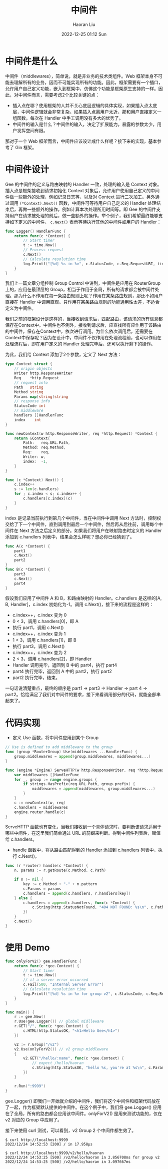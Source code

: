 #+TITLE: 中间件
#+AUTHOR: Haoran Liu
#+EMAIL: haoran.mc@outlook.com
#+DATE: 2022-12-25 01:12 Sun
#+HTML_HEAD: <link rel="stylesheet" type="text/css" href="static/css/org.css"/>
#+DESCRIPTION: Copyright © 2022, Haoran Liu, all rights reserved.

* 中间件是什么
中间件（middlewares），简单说，就是非业务的技术类组件。Web 框架本身不可能去理解所有的业务，因而不可能实现所有的功能。因此，框架需要有一个插口，允许用户自己定义功能，嵌入到框架中，仿佛这个功能是框架原生支持的一样。因此，对中间件而言，需要考虑2个比较关键的点：

- 插入点在哪？使用框架的人并不关心底层逻辑的具体实现，如果插入点太底层，中间件逻辑就会非常复杂。如果插入点离用户太近，那和用户直接定义一组函数，每次在 Handler 中手工调用没有多大的优势了。
- 中间件的输入是什么？中间件的输入，决定了扩展能力。暴露的参数太少，用户发挥空间有限。

那对于一个 Web 框架而言，中间件应该设计成什么样呢？接下来的实现，基本参考了 Gin 框架。
* 中间件设计
Gee 的中间件的定义与路由映射的 Handler 一致，处理的输入是 Context 对象。插入点是框架接收到请求初始化 Context 对象后，允许用户使用自己定义的中间件做一些额外的处理，例如记录日志等，以及对 Context 进行二次加工。另外通过调用 ~(*Context).Next()~ 函数，中间件可等待用户自己定义的 Handler 处理结束后，再做一些额外的操作，例如计算本次处理所用时间等。即 Gee 的中间件支持用户在请求被处理的前后，做一些额外的操作。举个例子，我们希望最终能够支持如下定义的中间件， ~c.Next()~ 表示等待执行其他的中间件或用户的 Handler：

#+begin_src go
  func Logger() HandlerFunc {
      return func(c *Context) {
          // Start timer
          t := time.Now()
          // Process request
          c.Next()
          // Calculate resolution time
          log.Printf("[%d] %s in %v", c.StatusCode, c.Req.RequestURI, time.Since(t))
      }
  }
#+end_src

我们上一篇文章分组控制 Group Control 中讲到，中间件是应用在 RouterGroup 上的，应用在最顶层的 Group，相当于作用于全局，所有的请求都会被中间件处理。那为什么不作用在每一条路由规则上呢？作用在某条路由规则，那还不如用户直接在 Handler 中调用直观。只作用在某条路由规则的功能通用性太差，不适合定义为中间件。

我们之前的框架设计是这样的，当接收到请求后，匹配路由，该请求的所有信息都保存在Context中。中间件也不例外，接收到请求后，应查找所有应作用于该路由的中间件，保存在Context中，依次进行调用。为什么依次调用后，还需要在Context中保存呢？因为在设计中，中间件不仅作用在处理流程前，也可以作用在处理流程后，即在用户定义的 Handler 处理完毕后，还可以执行剩下的操作。

为此，我们给 Context 添加了2个参数，定义了 Next 方法：

#+begin_src go
  type Context struct {
      // origin objects
      Writer http.ResponseWriter
      Req    *http.Request
      // request info
      Path   string
      Method string
      Params map[string]string
      // response info
      StatusCode int
      // middleware
      handlers []HandlerFunc
      index    int
  }

  func newContext(w http.ResponseWriter, req *http.Request) *Context {
      return &Context{
          Path:   req.URL.Path,
          Method: req.Method,
          Req:    req,
          Writer: w,
          index:  -1,
      }
  }

  func (c *Context) Next() {
      c.index++
      s := len(c.handlers)
      for ; c.index < s; c.index++ {
          c.handlers[c.index](c)
      }
  }
#+end_src

index 是记录当前执行到第几个中间件，当在中间件中调用 Next 方法时，控制权交给了下一个中间件，直到调用到最后一个中间件，然后再从后往前，调用每个中间件在 Next 方法之后定义的部分。如果我们将用户在映射路由时定义的 Handler 添加到 c.handlers 列表中，结果会怎么样呢？想必你已经猜到了。

#+begin_src go
  func A(c *Context) {
      part1
      c.Next()
      part2
  }
  func B(c *Context) {
      part3
      c.Next()
      part4
  }
#+end_src

假设我们应用了中间件 A 和 B，和路由映射的 Handler。c.handlers 是这样的[A, B, Handler]，c.index 初始化为-1。调用 c.Next()，接下来的流程是这样的：

- c.index++，c.index 变为 0
- 0 < 3，调用 c.handlers[0]，即 A
- 执行 part1，调用 c.Next()
- c.index++，c.index 变为 1
- 1 < 3，调用 c.handlers[1]，即 B
- 执行 part3，调用 c.Next()
- c.index++，c.index 变为 2
- 2 < 3，调用 c.handlers[2]，即 Handler
- Handler 调用完毕，返回到 B 中的 part4，执行 part4
- part4 执行完毕，返回到 A 中的 part2，执行 part2
- part2 执行完毕，结束。

一句话说清楚重点，最终的顺序是 part1 -> part3 -> Handler -> part 4 -> part2。恰恰满足了我们对中间件的要求，接下来看调用部分的代码，就能全部串起来了。
* 代码实现
- 定义 Use 函数，将中间件应用到某个 Group

#+begin_src go
  // Use is defined to add middleware to the group
  func (group *RouterGroup) Use(middlewares ...HandlerFunc) {
      group.middlewares = append(group.middlewares, middlewares...)
  }

  func (engine *Engine) ServeHTTP(w http.ResponseWriter, req *http.Request) {
      var middlewares []HandlerFunc
      for _, group := range engine.groups {
          if strings.HasPrefix(req.URL.Path, group.prefix) {
              middlewares = append(middlewares, group.middlewares...)
          }
      }
      c := newContext(w, req)
      c.handlers = middlewares
      engine.router.handle(c)
  }
#+end_src

ServeHTTP 函数也有变化，当我们接收到一个具体请求时，要判断该请求适用于哪些中间件，在这里我们简单通过 URL 的前缀来判断。得到中间件列表后，赋值给 c.handlers。

- handle 函数中，将从路由匹配得到的 Handler 添加到 c.handlers 列表中，执行 c.Next()。

#+begin_src go
  func (r *router) handle(c *Context) {
      n, params := r.getRoute(c.Method, c.Path)

      if n != nil {
          key := c.Method + "-" + n.pattern
          c.Params = params
          c.handlers = append(c.handlers, r.handlers[key])
      } else {
          c.handlers = append(c.handlers, func(c *Context) {
              c.String(http.StatusNotFound, "404 NOT FOUND: %s\n", c.Path)
          })
      }
      c.Next()
  }
#+end_src
* 使用 Demo
#+begin_src go
  func onlyForV2() gee.HandlerFunc {
      return func(c *gee.Context) {
          // Start timer
          t := time.Now()
          // if a server error occurred
          c.Fail(500, "Internal Server Error")
          // Calculate resolution time
          log.Printf("[%d] %s in %v for group v2", c.StatusCode, c.Req.RequestURI, time.Since(t))
      }
  }

  func main() {
      r := gee.New()
      r.Use(gee.Logger()) // global midlleware
      r.GET("/", func(c *gee.Context) {
          c.HTML(http.StatusOK, "<h1>Hello Gee</h1>")
      })

      v2 := r.Group("/v2")
      v2.Use(onlyForV2()) // v2 group middleware
      {
          v2.GET("/hello/:name", func(c *gee.Context) {
              // expect /hello/haoran
              c.String(http.StatusOK, "hello %s, you're at %s\n", c.Param("name"), c.Path)
          })
      }

      r.Run(":9999")
  }
#+end_src

gee.Logger() 即我们一开始就介绍的中间件，我们将这个中间件和框架代码放在了一起，作为框架默认提供的中间件。在这个例子中，我们将 gee.Logger() 应用在了全局，所有的路由都会应用该中间件。onlyForV2() 是用来测试功能的，仅在 v2 对应的 Group 中应用了。

接下来使用 curl 测试，可以看到，v2 Group 2 个中间件都生效了。

#+begin_example
$ curl http://localhost:9999
2022/12/24 14:52:53 [200] / in 17.958µs

$ curl http://localhost:9999/v2/hello/haoran
2022/12/24 14:53:25 [500] /v2/hello/haoran in 2.856708ms for group v2
2022/12/24 14:53:25 [500] /v2/hello/haoran in 3.097667ms
#+end_example
